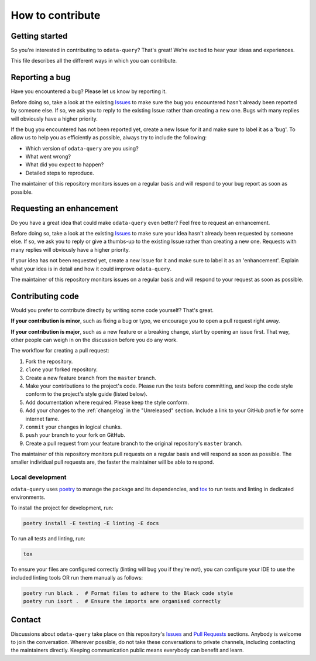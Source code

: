 How to contribute
=================

Getting started
---------------

So you're interested in contributing to ``odata-query``? That's great! We're
excited to hear your ideas and experiences.

This file describes all the different ways in which you can contribute.


Reporting a bug
------------------

Have you encountered a bug? Please let us know by reporting it.

Before doing so, take a look at the existing `Issues`_ to make sure the bug you
encountered hasn't already been reported by someone else. If so, we ask you to
reply to the existing Issue rather than creating a new one. Bugs with many
replies will obviously have a higher priority.

If the bug you encountered has not been reported yet, create a new Issue for it
and make sure to label it as a 'bug'. To allow us to help you as efficiently as
possible, always try to include the following:

- Which version of ``odata-query`` are you using?
- What went wrong?
- What did you expect to happen?
- Detailed steps to reproduce.

The maintainer of this repository monitors issues on a regular basis and will
respond to your bug report as soon as possible.


Requesting an enhancement
-------------------------

Do you have a great idea that could make ``odata-query`` even better?
Feel free to request an enhancement.

Before doing so, take a look at the existing `Issues`_ to make sure your idea
hasn't already been requested by someone else. If so, we ask you to reply or
give a thumbs-up to the existing Issue rather than creating a new one. Requests
with many replies will obviously have a higher priority.

If your idea has not been requested yet, create a new Issue for it and make sure
to label it as an 'enhancement'. Explain what your idea is in detail and how it
could improve ``odata-query``.

The maintainer of this repository monitors issues on a regular basis and will
respond to your request as soon as possible.


Contributing code
-----------------

Would you prefer to contribute directly by writing some code yourself? That's
great.

**If your contribution is minor**, such as fixing a bug or typo, we encourage
you to open a pull request right away.

**If your contribution is major**, such as a new feature or a breaking change,
start by opening an issue first. That way, other people can weigh in on the
discussion before you do any work.

The workflow for creating a pull request:

1. Fork the repository.
2. ``clone`` your forked repository.
3. Create a new feature branch from the ``master`` branch.
4. Make your contributions to the project's code. Please run the tests before
   committing, and keep the code style conform to the project's style guide
   (listed below).
5. Add documentation where required. Please keep the style conform.
6. Add your changes to the :ref:`changelog` in the "Unreleased"
   section. Include a link to your GitHub profile for some internet fame.
7. ``commit`` your changes in logical chunks.
8. ``push`` your branch to your fork on GitHub.
9. Create a pull request from your feature branch to the original repository's
   ``master`` branch.

The maintainer of this repository monitors pull requests on a regular basis and
will respond as soon as possible. The smaller individual pull requests are, the
faster the maintainer will be able to respond.


Local development
^^^^^^^^^^^^^^^^^

``odata-query`` uses `poetry`_ to manage the package and its dependencies, and
`tox`_ to run tests and linting in dedicated environments.

To install the project for development, run:

.. code-block:: bash

    poetry install -E testing -E linting -E docs


To run all tests and linting, run:

.. code-block:: bash

    tox

To ensure your files are configured correctly (linting will bug you if they're not),
you can configure your IDE to use the included linting tools OR run them manually
as follows:


.. code-block:: bash

    poetry run black .  # Format files to adhere to the Black code style
    poetry run isort .  # Ensure the imports are organised correctly


Contact
-------

Discussions about ``odata-query`` take place on this repository's `Issues`_ and
`Pull Requests`_ sections. Anybody is welcome to join the conversation. Wherever
possible, do not take these conversations to private channels, including
contacting the maintainers directly. Keeping communication public means
everybody can benefit and learn.


.. _Issues: https://github.com/gorilla-co/odata-query/issues
.. _Pull Requests: https://github.com/gorilla-co/odata-query/pulls
.. _poetry: https://python-poetry.org/
.. _tox: https://tox.readthedocs.io/en/latest/index.html

